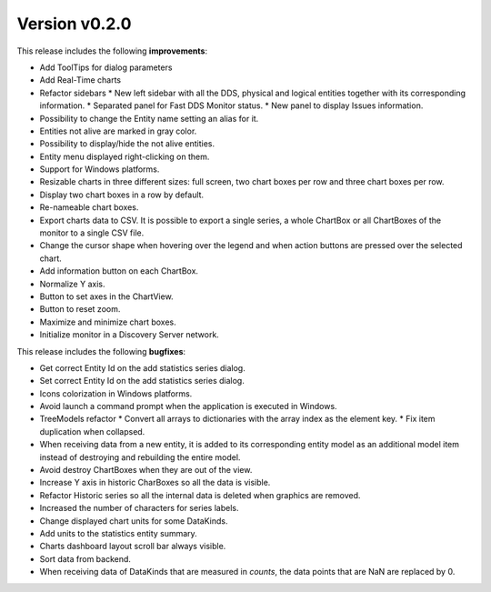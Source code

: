 Version v0.2.0
==============

This release includes the following **improvements**:

* Add ToolTips for dialog parameters
* Add Real-Time charts
* Refactor sidebars
  * New left sidebar with all the DDS, physical and logical entities together with its corresponding information.
  * Separated panel for Fast DDS Monitor status.
  * New panel to display Issues information.
* Possibility to change the Entity name setting an alias for it.
* Entities not alive are marked in gray color.
* Possibility to display/hide the not alive entities.
* Entity menu displayed right-clicking on them.
* Support for Windows platforms.
* Resizable charts in three different sizes: full screen, two chart boxes per row and three chart boxes per row.
* Display two chart boxes in a row by default.
* Re-nameable chart boxes.
* Export charts data to CSV. It is possible to export a single series, a whole ChartBox or all ChartBoxes of the
  monitor to a single CSV file.
* Change the cursor shape when hovering over the legend and when action buttons are pressed over the selected chart.
* Add information button on each ChartBox.
* Normalize Y axis.
* Button to set axes in the ChartView.
* Button to reset zoom.
* Maximize and minimize chart boxes.
* Initialize monitor in a Discovery Server network.

This release includes the following **bugfixes**:

* Get correct Entity Id on the add statistics series dialog.
* Set correct Entity Id on the add statistics series dialog.
* Icons colorization in Windows platforms.
* Avoid launch a command prompt when the application is executed in Windows.
* TreeModels refactor
  * Convert all arrays to dictionaries with the array index as the element key.
  * Fix item duplication when collapsed.
* When receiving data from a new entity, it is added to its corresponding entity model as an additional model
  item instead of destroying and rebuilding the entire model.
* Avoid destroy ChartBoxes when they are out of the view.
* Increase Y axis in historic CharBoxes so all the data is visible.
* Refactor Historic series so all the internal data is deleted when graphics are removed.
* Increased the number of characters for series labels.
* Change displayed chart units for some DataKinds.
* Add units to the statistics entity summary.
* Charts dashboard layout scroll bar always visible.
* Sort data from backend.
* When receiving data of DataKinds that are measured in *counts*, the data points that are NaN are replaced by 0.
